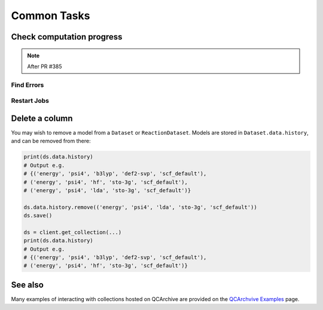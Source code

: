 Common Tasks
============

Check computation progress
++++++++++++++++++++++++++

.. note:: After PR #385

Find Errors
***********


Restart Jobs
************

.. code-block:: python
    res = client.modify_tasks("restart", [e.base_result.id for e in myq])
    print(res.n_updated)

Delete a column
+++++++++++++++

You may wish to remove a model from a ``Dataset`` or ``ReactionDataset``.
Models are stored in ``Dataset.data.history``, and can be removed from there:

.. code-block:: python

    print(ds.data.history)
    # Output e.g.
    # {('energy', 'psi4', 'b3lyp', 'def2-svp', 'scf_default'),
    # ('energy', 'psi4', 'hf', 'sto-3g', 'scf_default'),
    # ('energy', 'psi4', 'lda', 'sto-3g', 'scf_default')}

    ds.data.history.remove(('energy', 'psi4', 'lda', 'sto-3g', 'scf_default'))
    ds.save()

    ds = client.get_collection(...)
    print(ds.data.history)
    # Output e.g.
    # {('energy', 'psi4', 'b3lyp', 'def2-svp', 'scf_default'),
    # ('energy', 'psi4', 'hf', 'sto-3g', 'scf_default')}

See also
++++++++

Many examples of interacting with collections hosted on QCArchive are provided on the `QCArchvive Examples <https://qcarchive.molssi.org/examples/>`_ page.